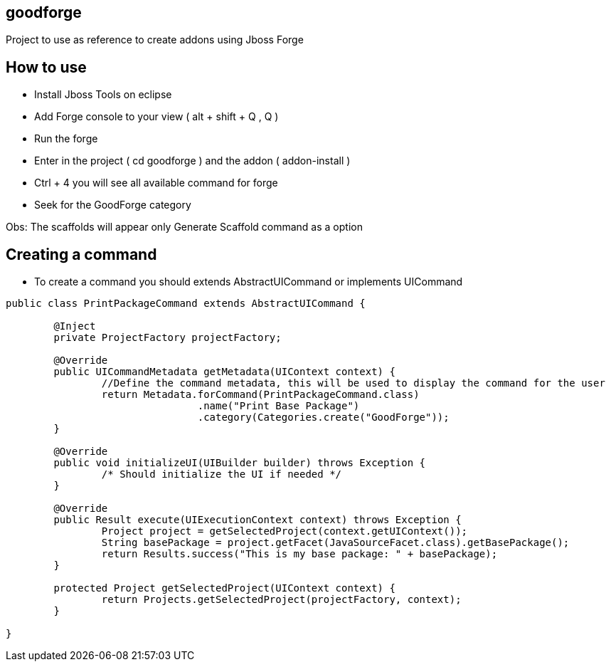 == goodforge

Project to use as reference to create addons using Jboss Forge


## How to use

- Install Jboss Tools on eclipse
- Add Forge console to your view ( alt + shift + Q , Q )
- Run the forge
- Enter in the project ( cd goodforge ) and the addon ( addon-install ) 
- Ctrl + 4 you will see all available command for forge
- Seek for the GoodForge category

Obs: The scaffolds will appear only Generate Scaffold command as a option

## Creating a command

- To create a command you should extends AbstractUICommand or implements UICommand

```java
public class PrintPackageCommand extends AbstractUICommand {
	
	@Inject
	private ProjectFactory projectFactory;

	@Override
	public UICommandMetadata getMetadata(UIContext context) {
		//Define the command metadata, this will be used to display the command for the user
		return Metadata.forCommand(PrintPackageCommand.class)
				.name("Print Base Package")
				.category(Categories.create("GoodForge"));
	}

	@Override
	public void initializeUI(UIBuilder builder) throws Exception {
		/* Should initialize the UI if needed */
	}

	@Override
	public Result execute(UIExecutionContext context) throws Exception {
		Project project = getSelectedProject(context.getUIContext());
		String basePackage = project.getFacet(JavaSourceFacet.class).getBasePackage();
		return Results.success("This is my base package: " + basePackage);
	}

	protected Project getSelectedProject(UIContext context) {
		return Projects.getSelectedProject(projectFactory, context);
	}
	
}
``` 